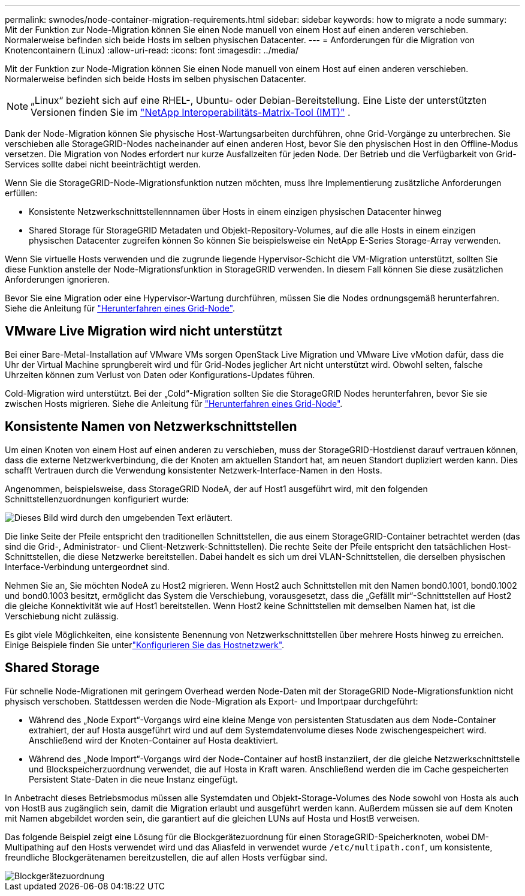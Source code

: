 ---
permalink: swnodes/node-container-migration-requirements.html 
sidebar: sidebar 
keywords: how to migrate a node 
summary: Mit der Funktion zur Node-Migration können Sie einen Node manuell von einem Host auf einen anderen verschieben. Normalerweise befinden sich beide Hosts im selben physischen Datacenter. 
---
= Anforderungen für die Migration von Knotencontainern (Linux)
:allow-uri-read: 
:icons: font
:imagesdir: ../media/


[role="lead"]
Mit der Funktion zur Node-Migration können Sie einen Node manuell von einem Host auf einen anderen verschieben. Normalerweise befinden sich beide Hosts im selben physischen Datacenter.


NOTE: „Linux“ bezieht sich auf eine RHEL-, Ubuntu- oder Debian-Bereitstellung.  Eine Liste der unterstützten Versionen finden Sie im https://imt.netapp.com/matrix/#welcome["NetApp Interoperabilitäts-Matrix-Tool (IMT)"^] .

Dank der Node-Migration können Sie physische Host-Wartungsarbeiten durchführen, ohne Grid-Vorgänge zu unterbrechen. Sie verschieben alle StorageGRID-Nodes nacheinander auf einen anderen Host, bevor Sie den physischen Host in den Offline-Modus versetzen. Die Migration von Nodes erfordert nur kurze Ausfallzeiten für jeden Node. Der Betrieb und die Verfügbarkeit von Grid-Services sollte dabei nicht beeinträchtigt werden.

Wenn Sie die StorageGRID-Node-Migrationsfunktion nutzen möchten, muss Ihre Implementierung zusätzliche Anforderungen erfüllen:

* Konsistente Netzwerkschnittstellennnamen über Hosts in einem einzigen physischen Datacenter hinweg
* Shared Storage für StorageGRID Metadaten und Objekt-Repository-Volumes, auf die alle Hosts in einem einzigen physischen Datacenter zugreifen können So können Sie beispielsweise ein NetApp E-Series Storage-Array verwenden.


Wenn Sie virtuelle Hosts verwenden und die zugrunde liegende Hypervisor-Schicht die VM-Migration unterstützt, sollten Sie diese Funktion anstelle der Node-Migrationsfunktion in StorageGRID verwenden. In diesem Fall können Sie diese zusätzlichen Anforderungen ignorieren.

Bevor Sie eine Migration oder eine Hypervisor-Wartung durchführen, müssen Sie die Nodes ordnungsgemäß herunterfahren. Siehe die Anleitung für link:../maintain/shutting-down-grid-node.html["Herunterfahren eines Grid-Node"].



== VMware Live Migration wird nicht unterstützt

Bei einer Bare-Metal-Installation auf VMware VMs sorgen OpenStack Live Migration und VMware Live vMotion dafür, dass die Uhr der Virtual Machine sprungbereit wird und für Grid-Nodes jeglicher Art nicht unterstützt wird. Obwohl selten, falsche Uhrzeiten können zum Verlust von Daten oder Konfigurations-Updates führen.

Cold-Migration wird unterstützt. Bei der „Cold“-Migration sollten Sie die StorageGRID Nodes herunterfahren, bevor Sie sie zwischen Hosts migrieren. Siehe die Anleitung für link:../maintain/shutting-down-grid-node.html["Herunterfahren eines Grid-Node"].



== Konsistente Namen von Netzwerkschnittstellen

Um einen Knoten von einem Host auf einen anderen zu verschieben, muss der StorageGRID-Hostdienst darauf vertrauen können, dass die externe Netzwerkverbindung, die der Knoten am aktuellen Standort hat, am neuen Standort dupliziert werden kann. Dies schafft Vertrauen durch die Verwendung konsistenter Netzwerk-Interface-Namen in den Hosts.

Angenommen, beispielsweise, dass StorageGRID NodeA, der auf Host1 ausgeführt wird, mit den folgenden Schnittstellenzuordnungen konfiguriert wurde:

image::../media/eth0_bond.gif[Dieses Bild wird durch den umgebenden Text erläutert.]

Die linke Seite der Pfeile entspricht den traditionellen Schnittstellen, die aus einem StorageGRID-Container betrachtet werden (das sind die Grid-, Administrator- und Client-Netzwerk-Schnittstellen). Die rechte Seite der Pfeile entspricht den tatsächlichen Host-Schnittstellen, die diese Netzwerke bereitstellen. Dabei handelt es sich um drei VLAN-Schnittstellen, die derselben physischen Interface-Verbindung untergeordnet sind.

Nehmen Sie an, Sie möchten NodeA zu Host2 migrieren. Wenn Host2 auch Schnittstellen mit den Namen bond0.1001, bond0.1002 und bond0.1003 besitzt, ermöglicht das System die Verschiebung, vorausgesetzt, dass die „Gefällt mir“-Schnittstellen auf Host2 die gleiche Konnektivität wie auf Host1 bereitstellen. Wenn Host2 keine Schnittstellen mit demselben Namen hat, ist die Verschiebung nicht zulässig.

Es gibt viele Möglichkeiten, eine konsistente Benennung von Netzwerkschnittstellen über mehrere Hosts hinweg zu erreichen. Einige Beispiele finden Sie unterlink:configuring-host-network.html["Konfigurieren Sie das Hostnetzwerk"].



== Shared Storage

Für schnelle Node-Migrationen mit geringem Overhead werden Node-Daten mit der StorageGRID Node-Migrationsfunktion nicht physisch verschoben. Stattdessen werden die Node-Migration als Export- und Importpaar durchgeführt:

* Während des „Node Export“-Vorgangs wird eine kleine Menge von persistenten Statusdaten aus dem Node-Container extrahiert, der auf Hosta ausgeführt wird und auf dem Systemdatenvolume dieses Node zwischengespeichert wird. Anschließend wird der Knoten-Container auf Hosta deaktiviert.
* Während des „Node Import“-Vorgangs wird der Node-Container auf hostB instanziiert, der die gleiche Netzwerkschnittstelle und Blockspeicherzuordnung verwendet, die auf Hosta in Kraft waren. Anschließend werden die im Cache gespeicherten Persistent State-Daten in die neue Instanz eingefügt.


In Anbetracht dieses Betriebsmodus müssen alle Systemdaten und Objekt-Storage-Volumes des Node sowohl von Hosta als auch von HostB aus zugänglich sein, damit die Migration erlaubt und ausgeführt werden kann. Außerdem müssen sie auf dem Knoten mit Namen abgebildet worden sein, die garantiert auf die gleichen LUNs auf Hosta und HostB verweisen.

Das folgende Beispiel zeigt eine Lösung für die Blockgerätezuordnung für einen StorageGRID-Speicherknoten, wobei DM-Multipathing auf den Hosts verwendet wird und das Aliasfeld in verwendet wurde `/etc/multipath.conf`, um konsistente, freundliche Blockgerätenamen bereitzustellen, die auf allen Hosts verfügbar sind.

image::../media/block_device_mapping_rhel.gif[Blockgerätezuordnung]
